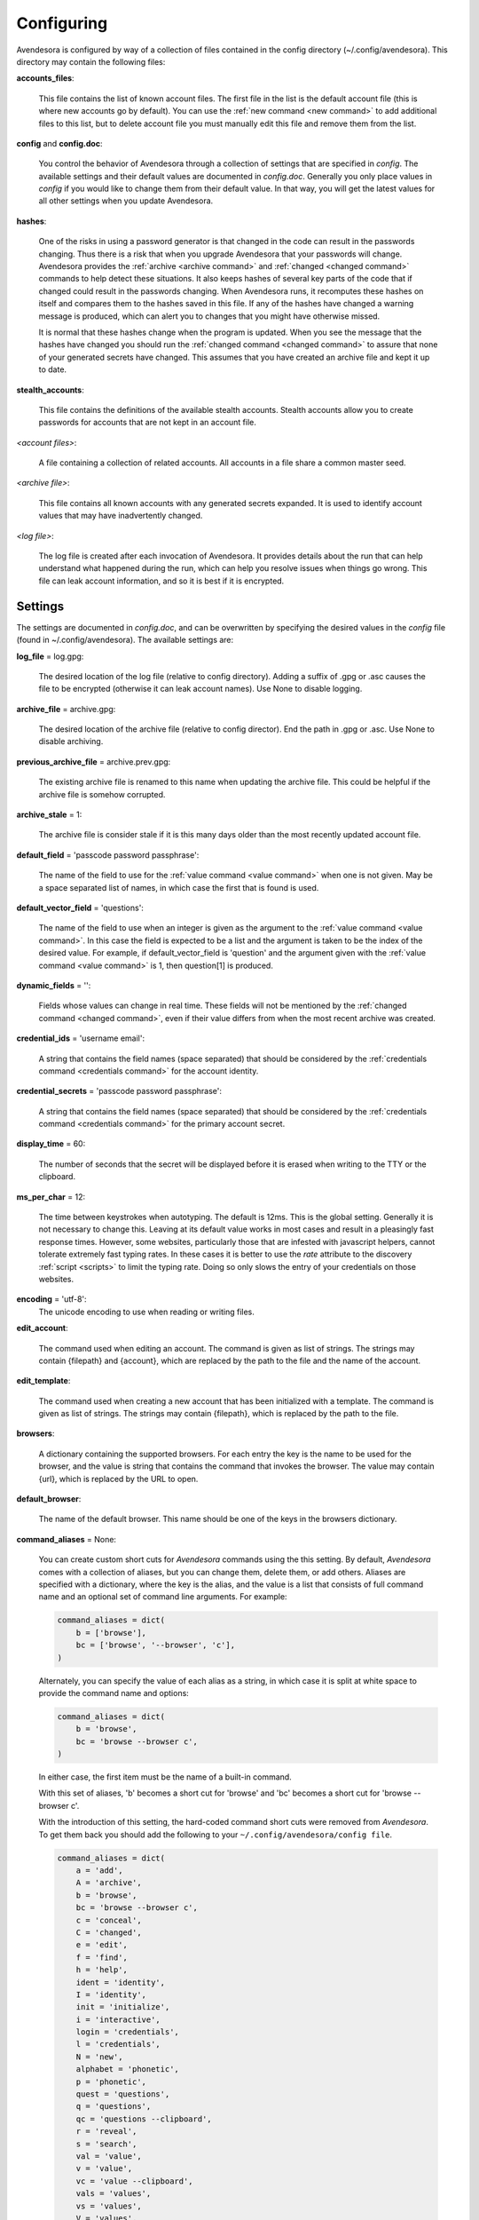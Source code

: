 .. _configuring_avendesora:

Configuring
===========

Avendesora is configured by way of a collection of files contained in the config 
directory (~/.config/avendesora). This directory may contain the following 
files:

.. index::
    single: accounts_files file

**accounts_files**:

    This file contains the list of known account files. The first file in the 
    list is the default account file (this is where new accounts go by default).  
    You can use the :ref:`new command <new command>` to add additional files to 
    this list, but to delete account file you must manually edit this file and 
    remove them from the list.

.. index::
    single: config file
    single: config.doc file

**config** and **config.doc**:

    You control the behavior of Avendesora through a collection of settings that 
    are specified in *config*. The available settings and their default values 
    are documented in *config.doc*.  Generally you only place values in *config* 
    if you would like to change them from their default value. In that way, you 
    will get the latest values for all other settings when you update 
    Avendesora.

.. index::
    single: hashes file

**hashes**:

    One of the risks in using a password generator is that changed in the code 
    can result in the passwords changing. Thus there is a risk that when you 
    upgrade Avendesora that your passwords will change. Avendesora provides the 
    :ref:`archive <archive command>` and :ref:`changed <changed command>`  
    commands to help detect these situations.  It also keeps hashes of several 
    key parts of the code that if changed could result in the passwords 
    changing. When Avendesora runs, it recomputes these hashes on itself and 
    compares them to the hashes saved in this file. If any of the hashes have 
    changed a warning message is produced, which can alert you to changes that 
    you might have otherwise missed.

    It is normal that these hashes change when the program is updated. When you 
    see the message that the hashes have changed you should run the 
    :ref:`changed command <changed command>` to assure that none of your 
    generated secrets have changed.  This assumes that you have created an 
    archive file and kept it up to date.

.. index::
    single: stealth_accounts file

**stealth_accounts**:

    This file contains the definitions of the available stealth accounts.  
    Stealth accounts allow you to create passwords for accounts that are not 
    kept in an account file.

.. index::
    single: account files

*<account files>*:

    A file containing a collection of related accounts. All accounts in a file 
    share a common master seed.

.. index::
    single: archive file

*<archive file>*:

    This file contains all known accounts with any generated secrets expanded.  
    It is used to identify account values that may have inadvertently changed.

.. index::
    single: log file

*<log file>*:

    The log file is created after each invocation of Avendesora. It provides 
    details about the run that can help understand what happened during the run, 
    which can help you resolve issues when things go wrong.  This file can leak 
    account information, and so it is best if it is encrypted.


.. _settings:
.. index::
    single: settings

Settings
--------

The settings are documented in *config.doc*, and can be overwritten by 
specifying the desired values in the *config* file (found in 
~/.config/avendesora).  The available settings are:


.. index::
    single: log_file setting

**log_file** = log.gpg:

    The desired location of the log file (relative to config directory).
    Adding a suffix of .gpg or .asc causes the file to be encrypted
    (otherwise it can leak account names). Use None to disable logging.


.. index::
    single: archive_file setting

**archive_file** = archive.gpg:

    The desired location of the archive file (relative to config director).
    End the path in .gpg or .asc. Use None to disable archiving.


.. index::
    single: previous_archive_file setting

**previous_archive_file** = archive.prev.gpg:

    The existing archive file is renamed to this name when updating the archive 
    file. This could be helpful if the archive file is somehow corrupted.


.. index::
    single: archive_stale setting

**archive_stale** = 1:

    The archive file is consider stale if it is this many days older than
    the most recently updated account file.


.. index::
    single: default_field setting

**default_field** = 'passcode password passphrase':

    The name of the field to use for the :ref:`value command <value command>` 
    when one is not given. May be a space separated list of names, in which case 
    the first that is found is used.


.. index::
    single: default_vector_field setting

**default_vector_field** = 'questions':

    The name of the field to use when an integer is given as the argument to the 
    :ref:`value command <value command>`. In this case the field is expected to 
    be a list and the argument is taken to be the index of the desired value.  
    For example, if default_vector_field is 'question' and the argument given 
    with the :ref:`value command <value command>` is 1, then question[1] is 
    produced.


.. index::
    single: dynamic_fields setting

**dynamic_fields** = '':

    Fields whose values can change in real time. These fields will not be 
    mentioned by the :ref:`changed command <changed command>`, even if their 
    value differs from when the most recent archive was created.


.. index::
    single: credential_ids setting

**credential_ids** = 'username email':

    A string that contains the field names (space separated) that should be
    considered by the :ref:`credentials command <credentials command>` for the 
    account identity.


.. index::
    single: credential_secrets setting

**credential_secrets** = 'passcode password passphrase':

    A string that contains the field names (space separated) that should be
    considered by the :ref:`credentials command <credentials command>` for the 
    primary account secret.


.. index::
    single: display_time setting

**display_time** = 60:

    The number of seconds that the secret will be displayed before it is
    erased when writing to the TTY or the clipboard.


.. index::
    single: ms_per_char setting

**ms_per_char** = 12:

    The time between keystrokes when autotyping. The default is 12ms.
    This is the global setting. Generally it is not necessary to change this. 
    Leaving at its default value works in most cases and result in a pleasingly 
    fast response times. However, some websites, particularly those that are 
    infested with javascript helpers, cannot tolerate extremely fast typing 
    rates. In these cases it is better to use the *rate* attribute to the 
    discovery :ref:`script <scripts>` to limit the typing rate. Doing so only 
    slows the entry of your credentials on those websites.


.. index::
    single: encoding setting

**encoding** = 'utf-8':
    The unicode encoding to use when reading or writing files.


.. index::
    single: edit_account setting

**edit_account**:

    The command used when editing an account. The command is given as
    list of strings. The strings may contain {filepath} and {account},
    which are replaced by the path to the file and the name of the
    account.


.. index::
    single: edit_template setting

**edit_template**:

    The command used when creating a new account that has been initialized
    with a template. The command is given as list of strings. The strings
    may contain {filepath}, which is replaced by the path to the file.


.. index::
    single: browsers setting

**browsers**:

    A dictionary containing the supported browsers. For each entry the key
    is the name to be used for the browser, and the value is string that
    contains the command that invokes the browser. The value may contain
    {url}, which is replaced by the URL to open.


.. index::
    single: default_browser setting

**default_browser**:

    The name of the default browser. This name should be one of the keys
    in the browsers dictionary.


.. index::
    single: command_aliases setting
    single: command aliases
    single: aliases, command
    single: short cuts, command

**command_aliases** = None:

    You can create custom short cuts for *Avendesora* commands using the this 
    setting.  By default, *Avendesora* comes with a collection of aliases, but 
    you can change them, delete them, or add others.  Aliases are specified with 
    a dictionary, where the key is the alias, and the value is a list that 
    consists of full command name and an optional set of command line arguments.  
    For example:

    .. code-block:: python

        command_aliases = dict(
            b = ['browse'],
            bc = ['browse', '--browser', 'c'],
        )

    Alternately, you can specify the value of each alias as a string, in which 
    case it is split at white space to provide the command name and options:

    .. code-block:: python

        command_aliases = dict(
            b = 'browse',
            bc = 'browse --browser c',
        )

    In either case, the first item must be the name of a built-in command.

    With this set of aliases, 'b' becomes a short cut for 'browse' and 'bc' 
    becomes a short cut for 'browse --browser c'.

    With the introduction of this setting, the hard-coded command short cuts 
    were removed from *Avendesora*. To get them back you should add the 
    following to your ``~/.config/avendesora/config file``.

    .. code-block:: python

        command_aliases = dict(
            a = 'add',
            A = 'archive',
            b = 'browse',
            bc = 'browse --browser c',
            c = 'conceal',
            C = 'changed',
            e = 'edit',
            f = 'find',
            h = 'help',
            ident = 'identity',
            I = 'identity',
            init = 'initialize',
            i = 'interactive',
            login = 'credentials',
            l = 'credentials',
            N = 'new',
            alphabet = 'phonetic',
            p = 'phonetic',
            quest = 'questions',
            q = 'questions',
            qc = 'questions --clipboard',
            r = 'reveal',
            s = 'search',
            val = 'value',
            v = 'value',
            vc = 'value --clipboard',
            vals = 'values',
            vs = 'values',
            V = 'values',
        )


.. index::
    single: default_protocol setting

**default_protocol** = 'https':

    The default protocol to use for a URL if the protocol is not specified
    in the requested URL. Generally this should be 'https' or 'http',
    though 'https' is recommended.


.. index::
    single: config_dir_mask setting

**config_dir_mask** = 0o077:

    An integer that determines if the permissions of *Avendesora* configuration 
    directory (~/.config/avendesora) are too loose. If they are, a warning is 
    printed.  A bitwise *and* operation is performed between this value and the 
    actual file permissions, and if the result is nonzero, a warning is printed.  
    Set to 0o000 to disable the warning. Set to 0o077 to generate a warning if 
    the configuration directory is readable or writable by the group or others.  
    Set to 0o007 to generated a warning if the directory is readable or writable 
    by others.


.. index::
    single: label_color setting

**label_color** = 'blue':

    The color of the label use by the value and values commands.
    Choose from black, red, green, yellow, blue, magenta, cyan, white.


.. index::
    single: highlight_color setting

**highlight_color** = 'magenta':

    The color of the highlight use by the value and values commands.
    Choose from black, red, green, yellow, blue, magenta, cyan, white.


.. index::
    single: color_scheme setting

**color_scheme** = 'dark':

    The color scheme used for the label color.  Choose from dark, light.
    If the shell background color is light, use dark.


.. index::
    single: use_pager setting

**use_pager** = True:
    Use a external program to break long output into pages.
    May be either a boolean or a string. If a string the string is taken
    to be a command line use to invoke a paging program (like 'more'). If
    True, the program name is taken from the PAGER environment variable if
    set, or 'less' is used if not set. If False, a paging program is not
    used.


.. index::
    single: selection_utility setting

**selection_utility** = 'gtk':
    Which utility should be used when it becomes necessary for you to 
    interactively make a choice. Two utilities are available: *gtk*, the 
    default,  and *dmenu*.  

    *gtk* is the built-in selection. When needed it pops a small dialog box in 
    the middle of the screen. You can use the 'j' and 'k' to navigate to your 
    selection and 'l' to make the selection or 'h' to cancel.  Alternately you 
    can use the arrow keys and Enter and Esc to navigate, select, and cancel.

    *dmenu* is an external utility, and must be installed. With *dmenu* you type 
    the first few letters of your selection to highlight it, then type 'Enter' 
    to select or 'Esc' to cancel.


.. index::
    single: verbose setting

**verbose** = False:

    Set this to True to generate additional information in the log file
    that can help debug account discovery issues.  Normally it should be
    False to avoid leaking account information into log file.
    This is most useful when debugging account discovery, and in that case
    this setting has largely been superseded by the use of the --title and
    --verbose command line options.


.. index::
    single: account_templates setting

**account_templates**:

    The available account templates. These are used when creating new accounts.  
    The templates are given as a dictionary where the key is the name of the 
    template and the value is the template itself. The template is passed 
    through textwrap.dedent() to remove any leading white space.  Any lines that 
    begin with '# Avendesora: ' represent comments that can contain instructions 
    to the user. They will are removed when the account is created.


.. index::
    single: default_account_template setting

**default_account_template** = 'bank'

    The default account template that is used when creating a new account and 
    the user does not specify a template name.


.. index::
    single: gpg_ids setting

**gpg_ids**:

    The GPG ID or IDs to use by default when creating encrypted files (the
    archive and account files).


.. index::
    single: gpg_armor setting

**gpg_armor** = 'extension':
    In the GPG world, armoring a file means converting it to simple ASCI.
    Choose between 'always', 'never' and 'extension' (.asc: armor, .gpg:
    no).


.. index::
    single: gpg_home setting

**gpg_home** = ~/.gnupg:

    This is your GPG home directory. By default it will be ~/.gnupg.


.. index::
    single: gpg_executable setting

**gpg_executable** = /usr/bin/gpg2:

    Path to the *gpg2* executable.


.. index::
    single: xdotool_executable setting

**xdotool_executable** = /usr/bin/xdotool:

    Path to the *xdotool* executable.


.. index::
    single: xsel_executable setting

**xsel_executable** = /usr/bin/xsel:

    Recommend '/usr/bin/xsel -p' if you wish to use mouse middle click.
    Recommend '/usr/bin/xsel -b' if you wish to use mouse right click then 
    paste.


.. index::
    single: dmenu_executable setting

**dmenu_executable** = /usr/bin/dmenu:

    Path to the *dmenu* executable.  *Avendesora* can be configured to use 
    *dmenu* as selection utility rather than built-in *gtk* version.

